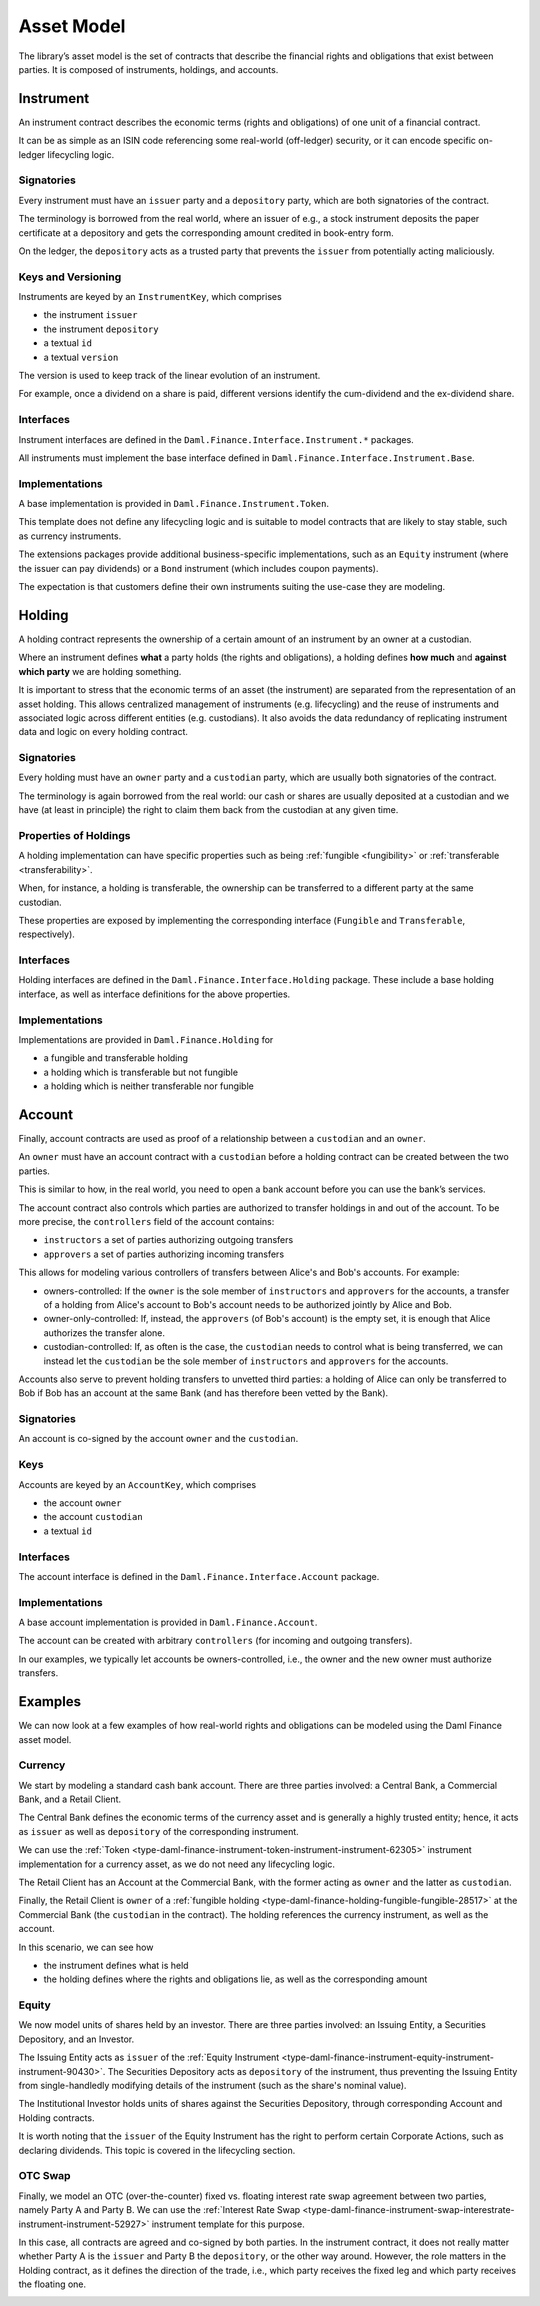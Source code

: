 .. Copyright (c) 2022 Digital Asset (Switzerland) GmbH and/or its affiliates. All rights reserved.
.. SPDX-License-Identifier: Apache-2.0

Asset Model
###########

The library’s asset model is the set of contracts that describe the financial rights and obligations
that exist between parties. It is composed of instruments, holdings, and accounts.

Instrument
**********

An instrument contract describes the economic terms (rights and obligations) of one unit of a
financial contract.

It can be as simple as an ISIN code referencing some real-world (off-ledger) security, or it can
encode specific on-ledger lifecycling logic.

Signatories
===========

Every instrument must have an ``issuer`` party and a ``depository`` party, which are both
signatories of the contract.

The terminology is borrowed from the real world, where an issuer of e.g., a stock instrument
deposits the paper certificate at a depository and gets the corresponding amount credited in
book-entry form.

On the ledger, the ``depository`` acts as a trusted party that prevents the ``issuer`` from
potentially acting maliciously.

Keys and Versioning
===================

Instruments are keyed by an ``InstrumentKey``, which comprises

-  the instrument ``issuer``
-  the instrument ``depository``
-  a textual ``id``
-  a textual ``version``

The version is used to keep track of the linear evolution of an instrument.

For example, once a dividend on a share is paid, different versions identify the cum-dividend and
the ex-dividend share.

Interfaces
==========

Instrument interfaces are defined in the ``Daml.Finance.Interface.Instrument.*`` packages.

All instruments must implement the base interface defined in
``Daml.Finance.Interface.Instrument.Base``.

Implementations
===============

A base implementation is provided in ``Daml.Finance.Instrument.Token``.

This template does not define any lifecycling logic and is suitable to model contracts that are
likely to stay stable, such as currency instruments.

The extensions packages provide additional business-specific implementations, such as an ``Equity``
instrument (where the issuer can pay dividends) or a ``Bond`` instrument (which includes coupon
payments).

The expectation is that customers define their own instruments suiting the use-case they are
modeling.

Holding
*******

A holding contract represents the ownership of a certain amount of an instrument by an owner at a
custodian.

Where an instrument defines **what** a party holds (the rights and obligations), a holding defines
**how much** and **against which party** we are holding something.

It is important to stress that the economic terms of an asset (the instrument) are separated from
the representation of an asset holding. This allows centralized management of instruments (e.g.
lifecycling) and the reuse of instruments and associated logic across different entities (e.g.
custodians). It also avoids the data redundancy of replicating instrument data and logic on every
holding contract.

.. _signatories-1:

Signatories
===========

Every holding must have an ``owner`` party and a ``custodian`` party,
which are usually both signatories of the contract.

The terminology is again borrowed from the real world: our cash or shares are usually deposited at a
custodian and we have (at least in principle) the right to claim them back from the custodian at any
given time.

Properties of Holdings
======================

A holding implementation can have specific properties such as being :ref:`fungible <fungibility>` or
:ref:`transferable <transferability>`.

When, for instance, a holding is transferable, the ownership can be transferred to a different party
at the same custodian.

These properties are exposed by implementing the corresponding interface (``Fungible`` and
``Transferable``, respectively).

.. _implementations-1:

Interfaces
==========

Holding interfaces are defined in the ``Daml.Finance.Interface.Holding`` package. These include a
base holding interface, as well as interface definitions for the above properties.

Implementations
===============

Implementations are provided in ``Daml.Finance.Holding`` for

-  a fungible and transferable holding
-  a holding which is transferable but not fungible
-  a holding which is neither transferable nor fungible

Account
*******

Finally, account contracts are used as proof of a relationship between a ``custodian`` and an
``owner``.

An ``owner`` must have an account contract with a ``custodian`` before a holding contract can be
created between the two parties.

This is similar to how, in the real world, you need to open a bank account before you can use the
bank’s services.

The account contract also controls which parties are authorized to transfer holdings in and out of
the account. To be more precise, the ``controllers`` field of the account contains:

-  ``instructors`` a set of parties authorizing outgoing transfers
-  ``approvers`` a set of parties authorizing incoming transfers

This allows for modeling various controllers of transfers between Alice's and Bob's accounts. For
example:

-  owners-controlled: If the ``owner`` is the sole member of ``instructors`` and ``approvers`` for
   the accounts, a transfer of a holding from Alice's account to Bob's account needs to be
   authorized jointly by Alice and Bob.
-  owner-only-controlled: If, instead, the ``approvers`` (of Bob's account) is the empty set, it is
   enough that Alice authorizes the transfer alone.
-  custodian-controlled: If, as often is the case, the ``custodian`` needs to control what is being
   transferred, we can instead let the ``custodian`` be the sole member of ``instructors`` and
   ``approvers`` for the accounts.

Accounts also serve to prevent holding transfers to unvetted third parties: a holding of Alice can
only be transferred to Bob if Bob has an account at the same Bank (and has therefore been vetted by
the Bank).

.. _signatories-2:

Signatories
===========

An account is co-signed by the account ``owner`` and the ``custodian``.

Keys
====

Accounts are keyed by an ``AccountKey``, which comprises

-  the account ``owner``
-  the account ``custodian``
-  a textual ``id``

.. _implementations-2:

Interfaces
==========

The account interface is defined in the ``Daml.Finance.Interface.Account`` package.

Implementations
===============

A base account implementation is provided in ``Daml.Finance.Account``.

The account can be created with arbitrary ``controllers`` (for incoming and outgoing transfers).

In our examples, we typically let accounts be owners-controlled, i.e., the owner and the new owner
must authorize transfers.

Examples
********

We can now look at a few examples of how real-world rights and obligations can be modeled using the
Daml Finance asset model.

Currency
========

We start by modeling a standard cash bank account. There are three parties involved: a Central Bank,
a Commercial Bank, and a Retail Client.

The Central Bank defines the economic terms of the currency asset and is generally a highly trusted
entity; hence, it acts as ``issuer`` as well as ``depository`` of the corresponding instrument.

We can use the :ref:`Token <type-daml-finance-instrument-token-instrument-instrument-62305>`
instrument implementation for a currency asset, as we do not need any lifecycling logic.

The Retail Client has an Account at the Commercial Bank, with the former acting as ``owner`` and the
latter as ``custodian``.

Finally, the Retail Client is ``owner`` of a
:ref:`fungible holding <type-daml-finance-holding-fungible-fungible-28517>` at the Commercial Bank
(the ``custodian`` in the contract). The holding references the currency instrument, as well as the
account.

.. image:: ../images/asset_model_currency.png
   :alt: Currency asset setup.

In this scenario, we can see how

- the instrument defines what is held
- the holding defines where the rights and obligations lie, as well as the corresponding amount

Equity
======

We now model units of shares held by an investor. There are three parties involved: an Issuing
Entity, a Securities Depository, and an Investor.

The Issuing Entity acts as ``issuer`` of the :ref:`Equity Instrument
<type-daml-finance-instrument-equity-instrument-instrument-90430>`. The Securities Depository acts
as ``depository`` of the instrument, thus preventing the Issuing Entity from single-handledly
modifying details of the instrument (such as the share's nominal value).

The Institutional Investor holds units of shares against the Securities Depository, through
corresponding Account and Holding contracts.

.. image:: ../images/asset_model_stock.png
   :alt: Equity asset setup.

It is worth noting that the ``issuer`` of the Equity Instrument has the right to perform certain
Corporate Actions, such as declaring dividends. This topic is covered in the lifecycling section.

OTC Swap
========

Finally, we model an OTC (over-the-counter) fixed vs. floating interest rate swap agreement between
two parties, namely Party A and Party B. We can use the :ref:`Interest Rate Swap
<type-daml-finance-instrument-swap-interestrate-instrument-instrument-52927>` instrument template
for this purpose.

In this case, all contracts are agreed and co-signed by both parties. In the instrument contract,
it does not really matter whether Party A is the ``issuer`` and Party B the ``depository``, or the
other way around. However, the role matters in the Holding contract, as it defines the direction of
the trade, i.e., which party receives the fixed leg and which party receives the floating one.

.. image:: ../images/asset_model_otc.png
   :alt: OTC Swap asset setup.
